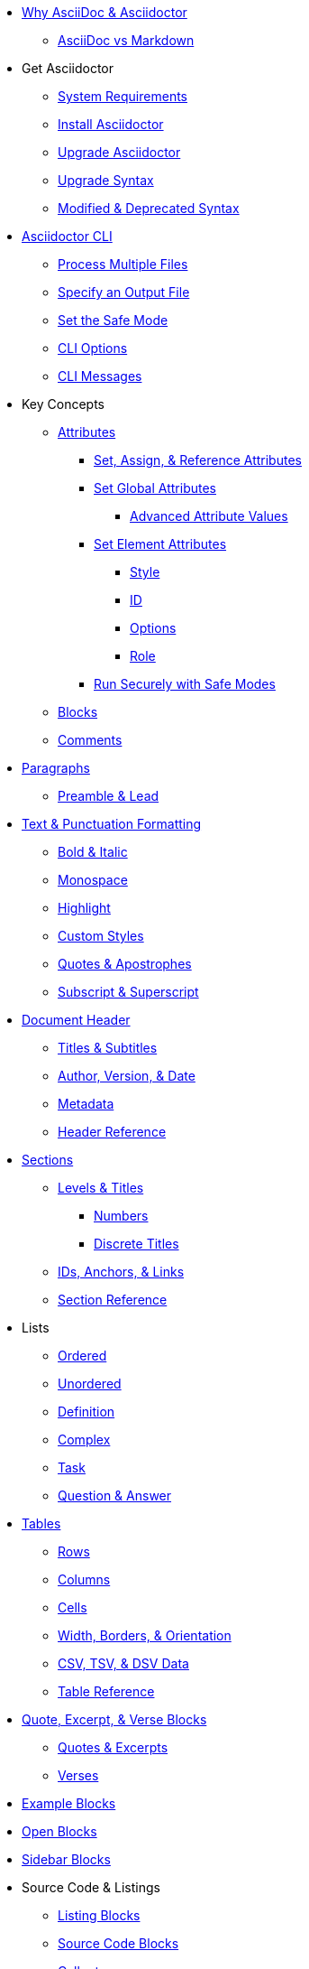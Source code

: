 * xref:benefits.adoc[Why AsciiDoc & Asciidoctor]
** xref:asciidoc-vs-markdown.adoc[AsciiDoc vs Markdown]

* Get Asciidoctor
** xref:setup:system-requirements.adoc[System Requirements]
** xref:setup:install.adoc[Install Asciidoctor]
** xref:setup:upgrade.adoc[Upgrade Asciidoctor]
** xref:migrate:to-latest-syntax.adoc[Upgrade Syntax]
** xref:setup:upgrade-syntax.adoc[Modified & Deprecated Syntax]

* xref:cli:cli.adoc[Asciidoctor CLI]
** xref:cli:multiple-files.adoc[Process Multiple Files]
** xref:cli:file-output.adoc[Specify an Output File]
** xref:cli:set-safe-mode.adoc[Set the Safe Mode]
** xref:cli:cli-options.adoc[CLI Options]
** xref:cli:messages.adoc[CLI Messages]

* Key Concepts
** xref:attributes:attribute.adoc[Attributes]
*** xref:attributes:set-and-reference.adoc[Set, Assign, & Reference Attributes]
*** xref:attributes:attribute-entries.adoc[Set Global Attributes]
**** xref:attributes:advanced-entries.adoc[Advanced Attribute Values]
*** xref:attributes:attribute-lists.adoc[Set Element Attributes]
**** xref:attributes:style.adoc[Style]
**** xref:attributes:id.adoc[ID]
**** xref:attributes:option.adoc[Options]
**** xref:attributes:role.adoc[Role]
*** xref:attributes:safe-modes.adoc[Run Securely with Safe Modes]
** xref:blocks:block.adoc[Blocks]
** xref:comment.adoc[Comments]

* xref:blocks:paragraph.adoc[Paragraphs]
** xref:blocks:preamble.adoc[Preamble & Lead]

* xref:text.adoc[Text & Punctuation Formatting]
** xref:bold-and-italic.adoc[Bold & Italic]
** xref:monospace.adoc[Monospace]
** xref:highlight.adoc[Highlight]
** xref:css-and-custom.adoc[Custom Styles]
** xref:quote-marks.adoc[Quotes & Apostrophes]
** xref:sub-and-sup.adoc[Subscript & Superscript]

* xref:header:header-intro.adoc[Document Header]
** xref:header:titles.adoc[Titles & Subtitles]
** xref:header:author-and-version.adoc[Author, Version, & Date]
** xref:header:metadata.adoc[Metadata]
** xref:header:header-ref.adoc[Header Reference]

* xref:sections:sections.adoc[Sections]
** xref:sections:levels-and-titles.adoc[Levels & Titles]
*** xref:sections:numbers.adoc[Numbers]
*** xref:sections:discrete.adoc[Discrete Titles]
** xref:sections:ids.adoc[IDs, Anchors, & Links]
** xref:sections:section-ref.adoc[Section Reference]

* Lists
** xref:lists:ordered.adoc[Ordered]
** xref:lists:unordered.adoc[Unordered]
** xref:lists:definition.adoc[Definition]
** xref:lists:complex.adoc[Complex]
** xref:lists:task.adoc[Task]
** xref:lists:qanda.adoc[Question & Answer]

* xref:tables:index.adoc[Tables]
** xref:tables:rows.adoc[Rows]
** xref:tables:columns.adoc[Columns]
** xref:tables:cells.adoc[Cells]
** xref:tables:table-formatting.adoc[Width, Borders, & Orientation]
** xref:tables:data-formats.adoc[CSV, TSV, & DSV Data]
** xref:tables:table-ref.adoc[Table Reference]

* xref:excerpts:index.adoc[Quote, Excerpt, & Verse Blocks]
** xref:excerpts:quotes.adoc[Quotes & Excerpts]
** xref:excerpts:verses.adoc[Verses]

* xref:blocks:example.adoc[Example Blocks]
* xref:blocks:open.adoc[Open Blocks]
* xref:blocks:sidebar.adoc[Sidebar Blocks]

* Source Code & Listings
** xref:source:listing-block.adoc[Listing Blocks]
** xref:source:source-block.adoc[Source Code Blocks]
** xref:source:callouts.adoc[Callouts]
** Syntax Highlighting
*** xref:source:coderay.adoc[CodeRay]
*** xref:source:highlightjs.adoc[Highlight.js]
*** xref:source:pygments.adoc[Pygments]
*** xref:source:highlight-php.adoc[Highlight PHP Code]
** xref:source:listing-wrap.adoc[Wrap or Scroll]

* xref:include:include-directive.adoc[Include Directives]
** xref:include:lines-and-tags.adoc[Include by Lines or Tags]
** xref:include:indent.adoc[Normalize Indentation]
** xref:include:uri.adoc[Include by URI]

* xref:stem:stem.adoc[Equations & Formulas]

* xref:subs:substitutions.adoc[Substitutions & Passthroughs]
** xref:subs:special-characters.adoc[Special Characters]
** xref:subs:quotes.adoc[Inline Formatting Syntax]
** xref:subs:attributes.adoc[Attribute References]
** xref:subs:replacements.adoc[Character Replacements]
** xref:subs:macros.adoc[Macros]
** xref:subs:post.adoc[Post Replacements]
** xref:subs:apply.adoc[Apply Substitutions]
** xref:subs:prevent.adoc[Prevent Substitutions]
** xref:subs:pass-macro.adoc[Inline Pass Macros]
** xref:subs:pass-block.adoc[Passthrough Blocks]

* xref:hr-and-break.adoc[Horizontal Rules & Page Breaks]

* xref:book:structure.adoc[Books]
** xref:book:parts-and-chapters.adoc[Parts & Chapters]
** xref:book:colophon.adoc[Colophon]
** xref:book:abstract.adoc[Abstract]
** xref:book:preface.adoc[Preface]
** xref:book:dedication.adoc[Dedication]
** xref:book:appendix.adoc[Appendix]
** xref:book:glossary.adoc[Glossary]
** xref:book:bibliography.adoc[Bibliography]
** xref:book:index.adoc[Index]
** xref:book:footnotes.adoc[Footnotes]

* xref:migrate:migrate.adoc[Migrate to Asciidoctor]
** xref:migrate:from-asciidoc-python.adoc[Migrate from AsciiDoc.py]
** xref:migrate:from-docbook-xml.adoc[Migrate from DocBook XML]
** xref:migrate:from-markdown.adoc[Migrate from Markdown]
** xref:migrate:from-confluence-xhtml.adoc[Migrate from Confluence XHTML]
** xref:migrate:from-ms-word.adoc[Migrate from MS Word]

* Reference Tables
** xref:attributes:environment-ref.adoc[Environment Attributes]
** xref:attributes:document-ref.adoc[Document Attributes]
** xref:attributes:character-ref.adoc[Character Replacement Attributes]

